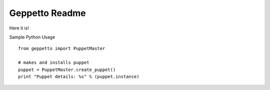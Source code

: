 Geppetto Readme
##################

Here it is!



Sample Python Usage

::

        from geppetto import PuppetMaster

        # makes and installs puppet
        puppet = PuppetMaster.create_puppet()
        print "Puppet details: %s" % (puppet.instance)


